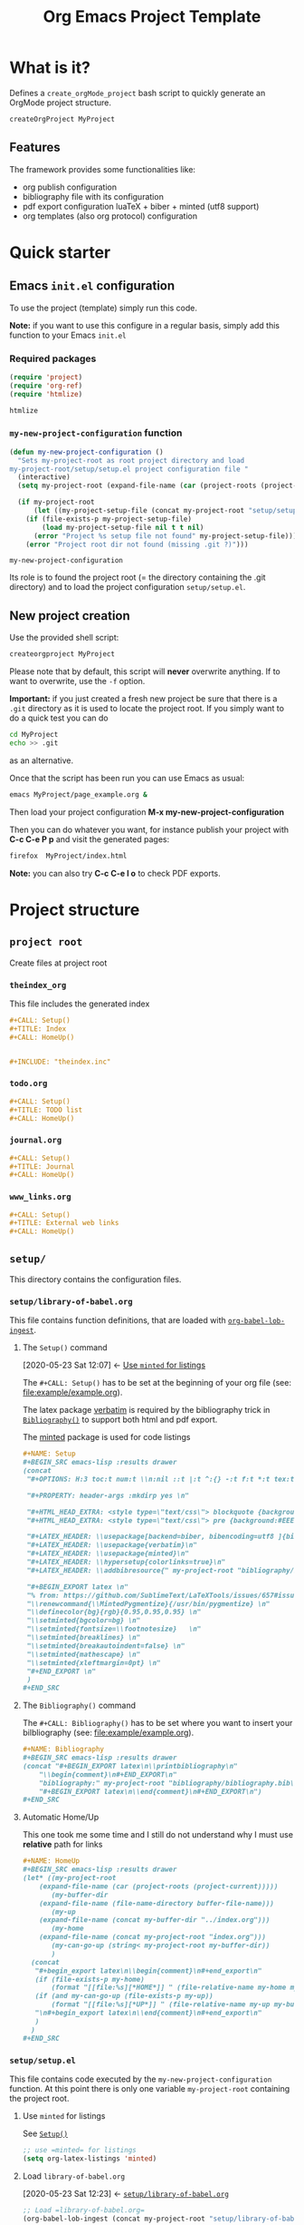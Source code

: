 #+CALL: Setup()
#+TITLE: Org Emacs Project Template
#+CALL: HomeUp()

* Table of contents                                          :TOC_5:noexport:
- [[#what-is-it][What is it?]]
  - [[#features][Features]]
- [[#quick-starter][Quick starter]]
  - [[#emacs-initel-configuration][Emacs =init.el= configuration]]
    - [[#required-packages][Required packages]]
    - [[#my-new-project-configuration-function][=my-new-project-configuration= function]]
  - [[#new-project-creation][New project creation]]
- [[#project-structure][Project structure]]
  - [[#project-root][=project root=]]
    - [[#theindex_org][=theindex_org=]]
    - [[#todoorg][=todo.org=]]
    - [[#journalorg][=journal.org=]]
    - [[#www_linksorg][=www_links.org=]]
  - [[#setup][=setup/=]]
    - [[#setuplibrary-of-babelorg][=setup/library-of-babel.org=]]
      - [[#the-setup-command][The =Setup()= command]]
      - [[#the-bibliography-command][The =Bibliography()= command]]
      - [[#automatic-homeup][Automatic Home/Up]]
    - [[#setupsetupel][=setup/setup.el=]]
      - [[#use-minted-for-listings][Use =minted= for listings]]
      - [[#load-library-of-babelorg][Load =library-of-babel.org=]]
      - [[#org-publish-project-alist-definition][=org-publish-project-alist= definition]]
      - [[#feed-org-agenda-files-with-org-files][Feed =org-agenda-files= with org files]]
      - [[#some-captures-with-their-files][Some captures with their files]]
      - [[#org-ref-configuration][org-ref configuration]]
      - [[#pdf-generation][PDF generation]]
      - [[#configuration-message][Configuration message]]
    - [[#setupindex_preambleorg][=setup/index_preamble.org=]]
  - [[#bibliography][=bibliography/=]]
    - [[#bibliographybib][=bibliography.bib=]]
  - [[#example][=example/=]]
    - [[#exampleexampleorg][=example/example.org=]]
      - [[#file-header][File header]]
      - [[#equation-example][Equation example]]
      - [[#a-figure-example][A figure example]]
      - [[#code-block-example][Code block example]]
      - [[#bibliographic-reference-example][Bibliographic reference example]]

* What is it?

  Defines a =create_orgMode_project= bash script to quickly generate an OrgMode project structure.

  #+BEGIN_SRC bash :eval never
createOrgProject MyProject
  #+END_SRC

** Features

   The framework provides some functionalities like:

   - org publish configuration 
   - bibliography file with its configuration 
   - pdf export configuration luaTeX + biber + minted (utf8 support)
   - org templates (also org protocol) configuration 

* Quick starter

** Emacs =init.el= configuration

   To use the project (template) simply run this code. 

   *Note:* if you want to use this configure in a regular basis, simply add
   this function to your Emacs =init.el=

*** Required packages

    #+HEADER: :noweb-ref my-new-project-configuration
    #+BEGIN_SRC emacs-lisp :exports code
(require 'project)
(require 'org-ref)
(require 'htmlize)
    #+END_SRC

    #+RESULTS:
    : htmlize

*** =my-new-project-configuration= function

    #+HEADER: :noweb-ref my-new-project-configuration :exports code 
    #+BEGIN_SRC emacs-lisp :exports code
(defun my-new-project-configuration ()
  "Sets my-project-root as root project directory and load
my-project-root/setup/setup.el project configuration file "
  (interactive)
  (setq my-project-root (expand-file-name (car (project-roots (project-current)))))

  (if my-project-root
      (let ((my-project-setup-file (concat my-project-root "setup/setup.el")))
	(if (file-exists-p my-project-setup-file)
	    (load my-project-setup-file nil t t nil)
	  (error "Project %s setup file not found" my-project-setup-file)))
    (error "Project root dir not found (missing .git ?)")))
    #+END_SRC

    #+RESULTS:
    : my-new-project-configuration

    Its role is to found the project root (= the directory containing the
    .git directory) and to load the project configuration
    =setup/setup.el=.

** New project creation 

   Use the provided shell script:

   #+BEGIN_SRC bash :eval never
createorgproject MyProject
   #+END_SRC

   Please note that by default, this script will *never* overwrite
   anything. If to want to overwrite, use the =-f= option.

   *Important:* if you just created a fresh new project be sure that there
   is a =.git= directory as it is used to locate the project root. If you
   simply want to do a quick test you can do
   #+BEGIN_SRC bash :eval never
cd MyProject
echo >> .git
   #+END_SRC
   as an alternative.

   Once that the script has been run you can use Emacs as usual:
   #+BEGIN_SRC bash :eval never
emacs MyProject/page_example.org &
   #+END_SRC

   Then load your project configuration *M-x my-new-project-configuration*

   Then you can do whatever you want, for instance publish your project
   with *C-c C-e P p* and visit the generated pages:
   #+BEGIN_SRC bash :eval never
firefox  MyProject/index.html
   #+END_SRC

   *Note:* you can also try *C-c C-e l o* to check PDF exports.

* Project structure
  :PROPERTIES:
  #  :header-args: :tangle-mode (identity #o444) :mkdirp yes
  :header-args: :mkdirp yes
  :END:
** =project root=
   #+INDEX:directory

   Create files at project root
*** =theindex_org=
    #+INDEX:file:theindex.org

    This file includes the generated index

    #+HEADER: :noweb-ref theindex.org
    #+BEGIN_SRC org :noweb yes :tangle yes :tangle theindex.org
,#+CALL: Setup()
,#+TITLE: Index
,#+CALL: HomeUp()


,#+INCLUDE: "theindex.inc"
    #+END_SRC

*** =todo.org=
    #+INDEX:file:todo.org

    #+HEADER: :noweb-ref todo.org
    #+BEGIN_SRC org :noweb yes :tangle yes :tangle todo.org
,#+CALL: Setup()
,#+TITLE: TODO list 
,#+CALL: HomeUp()
    #+END_SRC

*** =journal.org=
    #+INDEX:file:journal.org

    #+HEADER: :noweb-ref journal.org
    #+BEGIN_SRC org :noweb yes :tangle yes :tangle journal.org
,#+CALL: Setup()
,#+TITLE: Journal
,#+CALL: HomeUp()
    #+END_SRC

*** =www_links.org=
    #+INDEX:file:www_links.org

    #+HEADER: :noweb-ref www_links.org 
    #+BEGIN_SRC org :noweb yes :tangle yes :tangle www_links.org
,#+CALL: Setup()
,#+TITLE: External web links
,#+CALL: HomeUp()
    #+END_SRC

** =setup/=
   #+INDEX:directory!setup

   This directory contains the configuration files.

*** =setup/library-of-babel.org=
    :PROPERTIES:
    :ID:       358f0e27-0b25-472b-b8d0-e368ea8ba871
    :END:
    #+INDEX: file!setup/library-of-babel.org

    This file contains function definitions, that are loaded with [[id:3179dc59-bf96-4c38-ab21-6de2d0dcb8a8][=org-babel-lob-ingest=]].

**** The =Setup()= command
     :PROPERTIES:
     :ID:       25b27bbf-6bb7-4dfa-a016-50266497a98d
     :END:
     :BACKLINKS:
     [2020-05-23 Sat 12:07] <- [[id:7102a2f8-70da-4fee-9bff-ae78e1c90be3][Use =minted= for listings]]
     :END:

     The =#+CALL: Setup()= has to be set at the beginning of your org file (see: [[file:example/example.org][file:example/example.org]]).

     The latex package [[https://ctan.org/pkg/verbatim?lang=en][verbatim]] is required by the bibliography trick in
     [[id:f64ef356-3f8c-4e37-93c6-34719a9393ae][=Bibliography()=]] to support both html and pdf export.

     The [[https://ctan.org/pkg/minted?lang=en][minted]] package is used for code listings

     #+HEADER: :noweb-ref setup/library-of-babel.org
     #+BEGIN_SRC org
,#+NAME: Setup
,#+BEGIN_SRC emacs-lisp :results drawer
(concat 
 "#+OPTIONS: H:3 toc:t num:t \\n:nil ::t |:t ^:{} -:t f:t *:t tex:t d:t tags:not-in-toc \n"

 "#+PROPERTY: header-args :mkdirp yes \n"

 "#+HTML_HEAD_EXTRA: <style type=\"text/css\"> blockquote {background:#EEEEEE; padding: 3px 13px}    </style> \n"
 "#+HTML_HEAD_EXTRA: <style type=\"text/css\"> pre {background:#EEEEEE; padding: 3px 13px}    </style> \n"

 "#+LATEX_HEADER: \\usepackage[backend=biber, bibencoding=utf8 ]{biblatex}\n" 
 "#+LATEX_HEADER: \\usepackage{verbatim}\n" 
 "#+LATEX_HEADER: \\usepackage{minted}\n"
 "#+LATEX_HEADER: \\hypersetup{colorlinks=true}\n"
 "#+LATEX_HEADER: \\addbibresource{" my-project-root "bibliography/bibliography.bib}\n"

 "#+BEGIN_EXPORT latex \n"
 "% from: https://github.com/SublimeText/LaTeXTools/issues/657#issuecomment-188188632 \n"
 "\\renewcommand{\\MintedPygmentize}{/usr/bin/pygmentize} \n"
 "\\definecolor{bg}{rgb}{0.95,0.95,0.95} \n"
 "\\setminted{bgcolor=bg} \n"
 "\\setminted{fontsize=\\footnotesize}   \n"
 "\\setminted{breaklines} \n"
 "\\setminted{breakautoindent=false} \n"
 "\\setminted{mathescape} \n"
 "\\setminted{xleftmargin=0pt} \n"
 "#+END_EXPORT \n"
 )
,#+END_SRC
     #+END_SRC

**** The =Bibliography()= command
     :PROPERTIES:
     :ID:       f64ef356-3f8c-4e37-93c6-34719a9393ae
     :END:

     The =#+CALL: Bibliography()= has to be set where you want to insert your bilbliography (see: [[file:example/example.org][file:example/example.org]]).

     #+HEADER: :noweb-ref setup/library-of-babel.org
     #+BEGIN_SRC org
,#+NAME: Bibliography
,#+BEGIN_SRC emacs-lisp :results drawer
(concat "#+BEGIN_EXPORT latex\n\\printbibliography\n"
	"\\begin{comment}\n#+END_EXPORT\n"
	"bibliography:" my-project-root "bibliography/bibliography.bib\n"
	"#+BEGIN_EXPORT latex\n\\end{comment}\n#+END_EXPORT\n")
,#+END_SRC
     #+END_SRC

**** Automatic Home/Up

     This one took me some time and I still do not understand why I must use *relative* path for links

     #+HEADER: :noweb-ref setup/library-of-babel.org
     #+BEGIN_SRC org
,#+NAME: HomeUp
,#+BEGIN_SRC emacs-lisp :results drawer
(let* ((my-project-root
	(expand-file-name (car (project-roots (project-current)))))
       (my-buffer-dir
	(expand-file-name (file-name-directory buffer-file-name)))
       (my-up
	(expand-file-name (concat my-buffer-dir "../index.org")))
       (my-home
	(expand-file-name (concat my-project-root "index.org")))
       (my-can-go-up (string< my-project-root my-buffer-dir))
       )
  (concat
   "#+begin_export latex\n\\begin{comment}\n#+end_export\n"
   (if (file-exists-p my-home)
       (format "[[file:%s][*HOME*]] " (file-relative-name my-home my-buffer-dir)))
   (if (and my-can-go-up (file-exists-p my-up))
       (format "[[file:%s][*UP*]] " (file-relative-name my-up my-buffer-dir)))
   "\n#+begin_export latex\n\\end{comment}\n#+end_export\n"
   )
  )
,#+END_SRC
     #+END_SRC

**** Export complete listing                                       :noexport:

     #+BEGIN_SRC org :exports code :noweb yes :tangle yes :tangle setup/library-of-babel.org
<<setup/library-of-babel.org>>
     #+END_SRC

*** =setup/setup.el= 
    :PROPERTIES:
    :ID:       dfcaca1b-a2db-4418-98d3-594593933cb7
    :END:
    #+INDEX: file!setup/setup.el

    This file contains code executed by the =my-new-project-configuration=
    function. At this point there is only one variable =my-project-root=
    containing the project root.

**** Use =minted= for listings
     :PROPERTIES:
     :ID:       7102a2f8-70da-4fee-9bff-ae78e1c90be3
     :END:

     See [[id:25b27bbf-6bb7-4dfa-a016-50266497a98d][=Setup()=]]

     #+HEADER: :noweb-ref setup/setup.el
     #+BEGIN_SRC emacs-lisp
;; use =minted= for listings
(setq org-latex-listings 'minted)
     #+END_SRC

**** Load =library-of-babel.org=
     :PROPERTIES:
     :ID:       3179dc59-bf96-4c38-ab21-6de2d0dcb8a8
     :END:
     :BACKLINKS:
     [2020-05-23 Sat 12:23] <- [[id:358f0e27-0b25-472b-b8d0-e368ea8ba871][=setup/library-of-babel.org=]]
     :END:

     #+HEADER: :noweb-ref setup/setup.el
     #+BEGIN_SRC emacs-lisp
;; Load =library-of-babel.org=
(org-babel-lob-ingest (concat my-project-root "setup/library-of-babel.org"))
     #+END_SRC

     See: [[id:358f0e27-0b25-472b-b8d0-e368ea8ba871][=library-of-babel.org=]]

**** =org-publish-project-alist= definition

     The first task is to define how to publish the project:

     #+HEADER: :noweb-ref setup/setup.el
     #+BEGIN_SRC emacs-lisp
;; =org-publish-project-alist= definition
(setq my-publish-dir (concat my-project-root "docs"))

(defun my-org-publish-sitemap (title list)
  "Create my own index.org instead of the default one"
  (concat
   "#+CALL: Setup()\n"
   "#+INCLUDE: \"setup/index_preamble.org\"\n"
   "#+OPTIONS: toc:nil\n\n"
   "* My Sitemap\n\n"
   (org-list-to-org list)
   "\n\n"))

(setq org-publish-project-alist
      `(
	("My_Project_Name-org-files",
	 :base-directory ,my-project-root
	 :base-extension "org"
	 :recursive t
	 :publishing-directory ,my-publish-dir
	 :publishing-function org-html-publish-to-html
	 :sitemap-function my-org-publish-sitemap
	 :htmlize-source t
	 :sitemap-sort-files anti-chronologically
	 :exclude "setup/*\\|docs/*\\|subprojects/*"
	 ;; Generates theindex.org + inc files
	 :makeindex t
	 ;; Creates index.org, calls my-org-publish-sitemap to fill it
	 :auto-sitemap t
	 :sitemap-filename "index.org"
	 )

	("My_Project_Name-data-files",
	 :base-directory ,my-project-root
	 :base-extension "nb\\|?pp\\|png"
	 :recursive t
	 :publishing-directory ,my-publish-dir
	 :publishing-function org-publish-attachment
	 :exclude "setup/*\\|docs/*\\|subprojects/*"
	 )

	;; Main
	("My_Project_Name",
	 :components ("My_Project_Name-org-files" "My_Project_Name-data-files")
	 )
	)
      )
     #+END_SRC

**** Feed =org-agenda-files= with org files

     Then we use the =find= command to feed the =org-agenda-files= variable:

     #+HEADER: :noweb-ref setup/setup.el
     #+BEGIN_SRC emacs-lisp

(setq org-agenda-files
      (split-string
       (shell-command-to-string (format "find \"$(cd %s; pwd)\"  -name '*.org' ! -name 'index.org'  ! -name 'agenda.org'  ! -name '.#*' ! -path './setup/*'" my-project-root)
				)))
     #+END_SRC

**** Some captures with their files

     *CAVEAT:* these files, "www_links.org", "journal.org", "todo.org" must exist.

     #+HEADER: :noweb-ref setup/setup.el
     #+BEGIN_SRC emacs-lisp
(setq my-www-links-filename (concat my-project-root "www_links.org"))
(setq my-journal-filename (concat my-project-root "journal.org"))
(setq my-todo-filename (concat my-project-root "todo.org"))

(setq-default org-display-custom-times t)
(setq org-time-stamp-custom-formats '("<%a %b %e %Y>" . "<%a %b %e %Y %H:%M>"))

(setq org-capture-templates
      `(
	("A"
	 "Agenda/Meeting" entry (file+headline "~/GitLab/PVBibliography/agenda.org" "Agenda")
	 "* %^{Title?} %^G\n:PROPERTIES:\n:Created: %U\n:END:\n\n%?"
	 :empty-lines 1  
	 :create t
	 )

	("K" "Log Time" entry (file+datetree "~/GitLab/PVBibliography/activity.org" "Activity")
	 "* %U - %^{Activity}  :TIME:"
	 )
	

	;;----------------
	
	("t"
	 "Todo" entry (file+olp+datetree ,my-todo-filename)
	 "* TODO %^{Title?} [/] %^G\n:PROPERTIES:\n:Created: %U\n:END:\n\n - [ ] %?"
	 :empty-lines 1  
	 :create t
	 )
	
	("T"
	 "Todo with file link" entry (file+olp+datetree ,my-todo-filename)
	 "* TODO %^{Title|%f} [/] %^G\n:PROPERTIES:\n:Created: %U\n:END:\n\nBack link: %a\n\n#+BEGIN_QUOTE\n%i\n#+END_QUOTE\n\n - [ ] %?"
	 :empty-lines 1  
	 :create t
	 )
	
	("j" "Journal" entry (file+olp+datetree ,my-journal-filename)
	 "* %^{Title} %^G\n\n%?"
	 :empty-lines 1  
	 :create t
	 )
	("J" 
	 "Journal with file link" entry (file+olp+datetree ,my-journal-filename)
	 "* %^{Title|%f} %^G\n\nBack link: %a\n\n#+BEGIN_QUOTE\n%i\n#+END_QUOTE\n\n%?"
	 :empty-lines 1  
	 :create t
	 )
	;;
	;; See: https://github.com/sprig/org-capture-extension for further details
	;;
	("L" 
	 "Protocol Link" entry (file ,my-www-links-filename)
	 "* [[%:link][%(transform-square-brackets-to-round-ones \"%:description\")]] \
		%^G\n:PROPERTIES:\n:Created: %U\n:END:\n\n%?"
	 :empty-lines 1  
	 :create t
	 )
	
	("p" 
	 "Protocol" entry (file ,my-www-links-filename)
	 "* [[%:link][%(transform-square-brackets-to-round-ones \"%:description\")]] \
		 %^G\n:PROPERTIES:\n:Created: %U\n:END:\n#+BEGIN_QUOTE\n%i\n#+END_QUOTE\n\n%?"
	 :empty-lines 1  
	 :create t
	 )
	))
     #+END_SRC

**** org-ref configuration

     #+HEADER: :noweb-ref setup/setup.el
     #+BEGIN_SRC emacs-lisp
(setq my-bibtex-filename 
      (concat my-project-root "bibliography/bibliography.bib"))
(if (file-exists-p my-bibtex-filename)
    ;; If bibliography.bib exists 
    (setq reftex-default-bibliography  `(,my-bibtex-filename)
	  bibtex-completion-notes-extension "-notes.org"
	  bibtex-completion-notes-template-multiple-files "#+CALL: Setup()\n#+TITLE: ${author-or-editor} (${year}): ${title}\n\n* Personal Notes\n  :PROPERTIES:\n  :NOTER_DOCUMENT: ~/AnnotatedPDF/${=key=}.pdf\n  :END:\n\n[[file:~/AnnotatedPDF/${=key=}.pdf][${title}]]\n"
	  bibtex-completion-bibliography my-bibtex-filename
	  bibtex-completion-library-path (file-name-directory my-bibtex-filename)
	  bibtex-completion-notes-path (file-name-directory my-bibtex-filename)
	  
	  org-ref-default-bibliography  `(,my-bibtex-filename)
	  org-ref-pdf-directory (file-name-directory my-bibtex-filename)
	  )
  ;; otherwise unbound meaningless my-bibtex-filename
  (makunbound 'my-bibtex-filename)
  )
     #+END_SRC

**** PDF generation

     #+HEADER: :noweb-ref setup/setup.el
     #+BEGIN_SRC emacs-lisp
;; defines how to generate the pdf file using lualatex + biber
(setq org-latex-pdf-process
      '("lualatex -shell-escape -interaction nonstopmode -output-directory %o %f"
	"biber %b"
	"lualatex -shell-escape -interaction nonstopmode -output-directory %o %f"
	"lualatex -shell-escape -interaction nonstopmode -output-directory %o %f"))
     #+END_SRC

**** Configuration message

     Print a message 
     #+HEADER: :noweb-ref setup/setup.el
     #+BEGIN_SRC emacs-lisp
;; Configuration message
(message (format "Configuring %s" my-project-root))
     #+END_SRC

**** Export complete file                                          :noexport:

     #+BEGIN_SRC emacs-lisp :exports none :noweb yes :tangle yes :tangle setup/setup.el

(if my-project-root
    ;; Configuration
    (progn
      <<setup/setup.el>>
      )
  )
     #+END_SRC


*** =setup/index_preamble.org=
    #+INDEX:file:setup/index_preamble.org

    This is file included in sitemap.org. Note: no need for =Setup()=,
    it is already declared in the template.

    #+HEADER: :noweb-ref setup/index_preamble.org
    #+BEGIN_SRC org :noweb yes :tangle yes :tangle setup/index_preamble.org
,#+TITLE: My_Project_Name

# add what you want
    #+END_SRC
     
** =bibliography/=

   This directory contains the [[id:377d8ec4-3d02-4ddf-8fca-6c816afe2b15][=bibliography.bib=]] file. 

*** =bibliography.bib=
    :PROPERTIES:
    :ID:       377d8ec4-3d02-4ddf-8fca-6c816afe2b15
    :END:
    #+INDEX:file!bibliography.bib 

    To be used as example here is our =bibliography.bib= example file. I
    found convenient to provide a directory and not only the
    =bibliography.bib= as I can annotate my reference here.

    #+HEADER: :noweb-ref bibliography/bibliography.bib 
    #+BEGIN_SRC bib :mkdir yes :tangle yes :tangle bibliography/bibliography.bib 
@book{dominik16_org_mode_ref_manual,
  author =	 {Dominik, C.},
  title =	 {ORG MODE 9 REF MANUAL},
  year =	 2016,
  publisher =	 {ARTPOWER International PUB},
  isbn =	 9789888406852,
}

@Book{lewis00_gnu_emacs_lisp,
  author =	 {Lewis, Bil},
  title =	 {The GNU Emacs Lisp reference manual : for Emacs
                  Version 21, Revision 2.6, May 2000},
  year =	 2000,
  publisher =	 {Free Software Foundation},
  address =	 {Boston, MA},
  isbn =	 {978-1882114733},
}
    #+END_SRC

** =example/=
   #+INDEX:directory!example

*** =example/example.org=
    #+INDEX:file:example/example.org

    This is a page demo to check it works.

**** File header

     To be properly configured the org mode file can begin as follows:

     #+HEADER: :noweb-ref example/example.org
     #+BEGIN_SRC org 
,#+CALL: Setup()
,#+TITLE: One example file
,#+CALL: HomeUp()
     #+END_SRC
     
     For explanations:
     https://emacs.stackexchange.com/q/58633/13563. 

     - [ ] another possibility is to use yasnippet

**** Equation example

     Check if equations are processed with mathjax

     #+HEADER: :noweb-ref example/example.org
     #+BEGIN_SRC org
,* An equation

  Do GitHub pages support equation rendering?
  \begin{equation*}
  \int \cos{x} dx = \sin{x}
  \end{equation*}
     #+END_SRC 

**** A figure example 

     #+HEADER: :noweb-ref example/example.org
     #+BEGIN_SRC org
,* A figure example
  file:./figures/sg_d1.png
     #+END_SRC 

**** Code block example

     We then add a code block to see that background is gray colored

     #+HEADER: :noweb-ref example/example.org
     #+BEGIN_SRC org 
,* A code block example 
  ,#+BEGIN_SRC cpp 
#include <iostream>
int main()
{
  std::cout << "Hello world!" << std:endl;
  return 0;
}
  ,#+END_SRC

     #+END_SRC


**** Bibliographic reference example

     #+HEADER: :noweb-ref example/example.org
     #+BEGIN_SRC org 
,* A bibliographic reference
  Test bibliography: cite:lewis00_gnu_emacs_lisp
,* Another section

  # put the bibliography here
  ,#+CALL: Bibliography()
     #+END_SRC
 
**** The complete =example.org= file                                 :noexport:
   
     #+BEGIN_SRC org :exports none :noweb yes :tangle yes :tangle example/example.org
<<example/example.org>>
     #+END_SRC

* ~create_orgMode_project~ script                                    :noexport:

  #+BEGIN_SRC bash :noweb yes :tangle yes :tangle create_orgMode_project :shebang "#!/bin/bash" :exports none :eval never

#################
# Parse command #
#################

set -e

error=0
force=0
project_dir=""

while [ "$1" != "" ]; do
    case $1 in
        -f )       force=1
		   ;;
	-* )       error=1
                   ;;
        ,* )       if [ "$project_dir" == "" ]; then 
		      project_dir=$1 
		  else 
		      error=1 
		  fi 
    esac
    shift
done

if [ $error == 1 ]; then
    echo "Usage: $(basename $0) project_dir -f"
    echo ""
    echo " Create a directory 'project_dir' and populate it with some configuration files"
    echo " By default never overwrite files, use -f to force overwriting"
    exit 0
fi

project_name=$(basename "$project_dir")

##########################
# Creates root directory #
##########################

echo "Creates directory $project_dir" 
mkdir -p "$project_dir"

#############################
# Creates setup dir & files #
#############################

echo "Creates directory $project_dir/setup" 
mkdir -p "$project_dir/setup"

#----------------

current_file="$project_dir/setup/setup.el"

if [ "$force" -eq 1 ] || [ ! -f "$current_file" ]; then
    echo "Creates file      $current_file" 
    more > "$current_file" <<'//MY_CODE_STREAM' 
<<setup/setup.el>>
//MY_CODE_STREAM
    #
    # replace project name 
    #
    sed -i "s/My_Project_Name/$project_name/g" "$current_file"
else 
    echo "File $current_file already exists, aborted! (you can use -f to force overwrite)" 
    exit 1
fi

#----------------

current_file="$project_dir/setup/library-of-babel.org"

if [ "$force" -eq 1 ] || [ ! -f "$current_file" ]; then
    echo "Creates file      $current_file" 
    more > "$current_file" <<'//MY_CODE_STREAM' 
<<setup/library-of-babel.org>>
//MY_CODE_STREAM
else 
    echo "File $current_file already exists, aborted! (you can use -f to force overwrite)" 
    exit 1
fi

#----------------

current_file="$project_dir/setup/index_preamble.org"

if [ "$force" -eq 1 ] || [ ! -f "$current_file" ]; then
    echo "Creates file      $current_file" 
    more > "$current_file" <<'//MY_CODE_STREAM'
<<setup/index_preamble.org>>
//MY_CODE_STREAM
    #
    # replace project name 
    #
    sed -i "s/My_Project_Name/$project_name/g" "$current_file"
else 
    echo "File $current_file already exists, aborted! (you can use -f to force overwrite)" 
    exit 1
fi

#############################
# Creates biblio dir & file #
#############################

echo "Creates directory $project_dir/bibliography" 
mkdir -p "$project_dir/bibliography"

#----------------

current_file="$project_dir/bibliography/bibliography.bib"

if [ "$force" -eq 1 ] || [ ! -f "$current_file" ]; then
    echo "Creates file      $current_file" 
    more > "$current_file" <<'//MY_CODE_STREAM' 
<<bibliography/bibliography.bib>>
//MY_CODE_STREAM
else 
    echo "File $current_file already exists, aborted! (you can use -f to force overwrite)" 
    exit 1
fi

##############################################
# Creates remaining files (index_preamble.org, ...) #
##############################################


#----------------

current_file="$project_dir/theindex.org"

if [ "$force" -eq 1 ] || [ ! -f "$current_file" ]; then
    echo "Creates file      $current_file" 
    more > "$current_file" <<'//MY_CODE_STREAM'
<<theindex.org>>
//MY_CODE_STREAM
    #
    # replace project name 
    #
    sed -i "s/My_Project_Name/$project_name/g" "$current_file"
else 
    echo "File $current_file already exists, aborted! (you can use -f to force overwrite)" 
    exit 1
fi

#----------------

current_file="$project_dir/todo.org"

if [ "$force" -eq 1 ] || [ ! -f "$current_file" ]; then
    echo "Creates file      $current_file" 
    more > "$current_file" <<'//MY_CODE_STREAM'
<<todo.org>>
//MY_CODE_STREAM
    #
    # replace project name 
    #
    sed -i "s/My_Project_Name/$project_name/g" "$current_file"
else 
    echo "File $current_file already exists, aborted! (you can use -f to force overwrite)" 
    exit 1
fi

#----------------

current_file="$project_dir/journal.org"

if [ "$force" -eq 1 ] || [ ! -f "$current_file" ]; then
    echo "Creates file      $current_file" 
    more > "$current_file" <<'//MY_CODE_STREAM'
<<journal.org>>
//MY_CODE_STREAM
    #
    # replace project name 
    #
    sed -i "s/My_Project_Name/$project_name/g" "$current_file"
else 
    echo "File $current_file already exists, aborted! (you can use -f to force overwrite)" 
    exit 1
fi

#----------------

current_file="$project_dir/www_links.org"

if [ "$force" -eq 1 ] || [ ! -f "$current_file" ]; then
    echo "Creates file      $current_file" 
    more > "$current_file" <<'//MY_CODE_STREAM'
<<www_links.org>>
//MY_CODE_STREAM
    #
    # replace project name 
    #
    sed -i "s/My_Project_Name/$project_name/g" "$current_file"
else 
    echo "File $current_file already exists, aborted! (you can use -f to force overwrite)" 
    exit 1
fi

########################
# Creates example file #
########################

echo "Creates directory $project_dir/example" 
mkdir -p "$project_dir/example"

#----------------

current_file="$project_dir/example/example.org"

if [ "$force" -eq 1 ] || [ ! -f "$current_file" ]; then
    echo "Creates file      $current_file" 
    more > "$current_file" <<'//MY_CODE_STREAM'
<<example/example.org>>
//MY_CODE_STREAM
    #
    # replace project name 
    #
    sed -i "s/My_Project_Name/$project_name/g" "$current_file"
else 
    echo "File $current_file already exists, aborted! (you can use -f to force overwrite)" 
    exit 1
fi
  #+END_SRC

